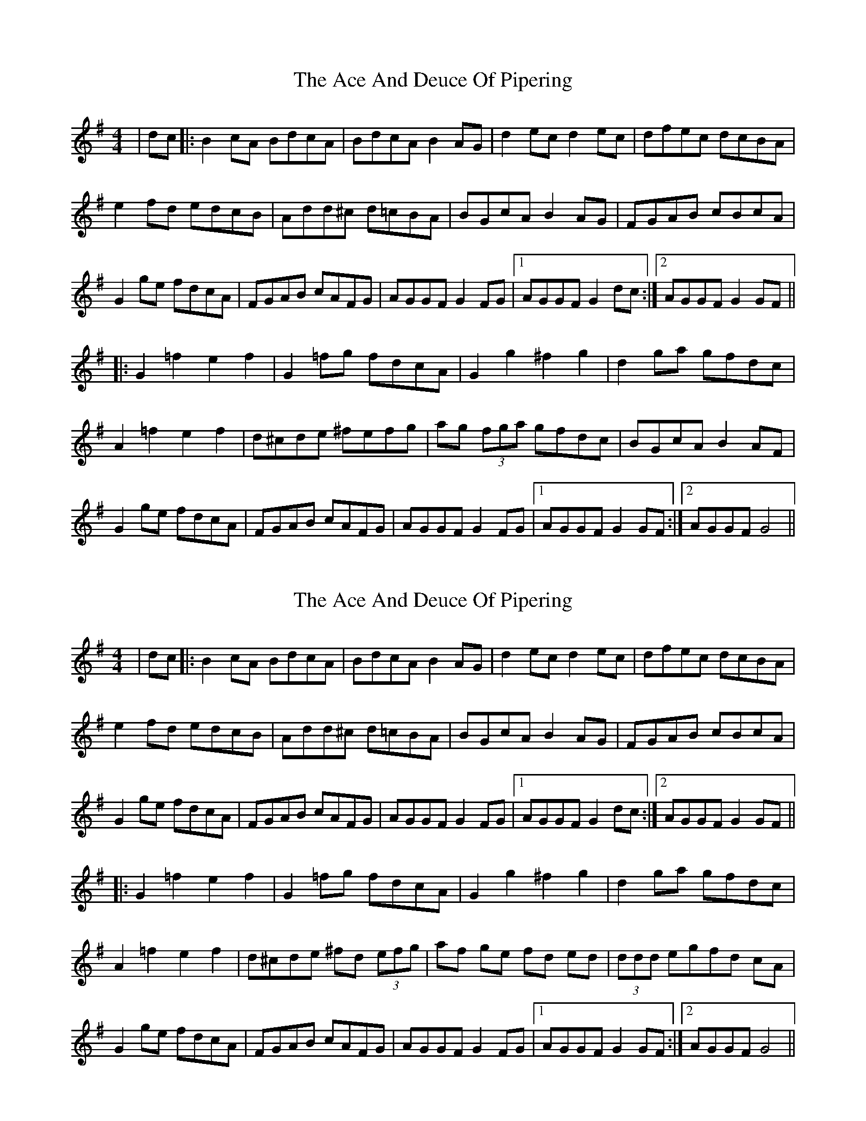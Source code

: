 X: 1
T: Ace And Deuce Of Pipering, The
Z: Mark Cordova
S: https://thesession.org/tunes/1107#setting1107
R: reel
M: 4/4
L: 1/8
K: Gmaj
|dc|:B2 cA BdcA|BdcA B2 AG|d2 ec d2 ec|dfec dcBA|
e2 fd edcB|Add^c d=cBA|BGcA B2 AG|FGAB cBcA|
G2 ge fdcA|FGAB cAFG|AGGF G2FG|1AGGF G2 dc:|2AGGF G2 GF||
|:G2=f2e2f2|G2 =fg fdcA|G2 g2 ^f2 g2|d2 ga gfdc|
A2 =f2 e2 f2|d^cde ^fefg|ag (3fga gfdc|BGcA B2 AF|
G2 ge fdcA|FGAB cAFG|AGGF G2 FG|1AGGF G2GF:|2AGGF G4||
X: 2
T: Ace And Deuce Of Pipering, The
Z: Anna Banana
S: https://thesession.org/tunes/1107#setting21300
R: reel
M: 4/4
L: 1/8
K: Gmaj
|dc|:B2 cA BdcA|BdcA B2 AG|d2 ec d2 ec|dfec dcBA|
e2 fd edcB|Add^c d=cBA|BGcA B2 AG|FGAB cBcA|
G2 ge fdcA|FGAB cAFG|AGGF G2FG|1AGGF G2 dc:|2AGGF G2 GF||
|:G2=f2e2f2|G2 =fg fdcA|G2 g2 ^f2 g2|d2 ga gfdc|
A2 =f2 e2 f2|d^cde ^fd (3efg|af ge fd ed|(3ddd egfd cA|
G2 ge fdcA|FGAB cAFG|AGGF G2 FG|1AGGF G2GF:|2AGGF G4||
X: 3
T: Ace And Deuce Of Pipering, The
Z: Kevin Rietmann
S: https://thesession.org/tunes/1107#setting23691
R: reel
M: 4/4
L: 1/8
K: Amix
d3c|: BAAG ~A3c | BAAG ~A3B | (3cBA dz (3cBA dz | (3cBA dB c3d | eze fd (3ege fd | (3efg fd edBd |
gzg ge (3fgf fd | (3efg fd edBd | (3cBA dB cAFA | ~G3B dGBG |1 Az af (3gfe dB | GABc d3c :|
|2 Az af (3gfe dc | B2A2A3B |:BAAG A3c | BAAG A3c | Bz gef2g2 | B2 ~g3 fed | e2a2 abag |
e2 ab aged | Bzge f2gf | eafb afab | babg aged | (3cBA dB cAFA | ~G3B dGBG |
|1 Az af (3gfe dB | GABc d3c :|2 Az af (3gfe dc | B2A2A3c |: BAAG A2Ac | EAAG A3c |
Bzgz (3gfe df | (3gfe dBc3d | (3efg fd edBd | (3cBA dB c2BA | (3gfg eg fedf | egfd edBd |
(3cBA dB cAFA | ~G3B dGBG |1 Az af (3gfe dB | GABc d3c :|2 Az af (3gfe dc | B2A2A3z |
